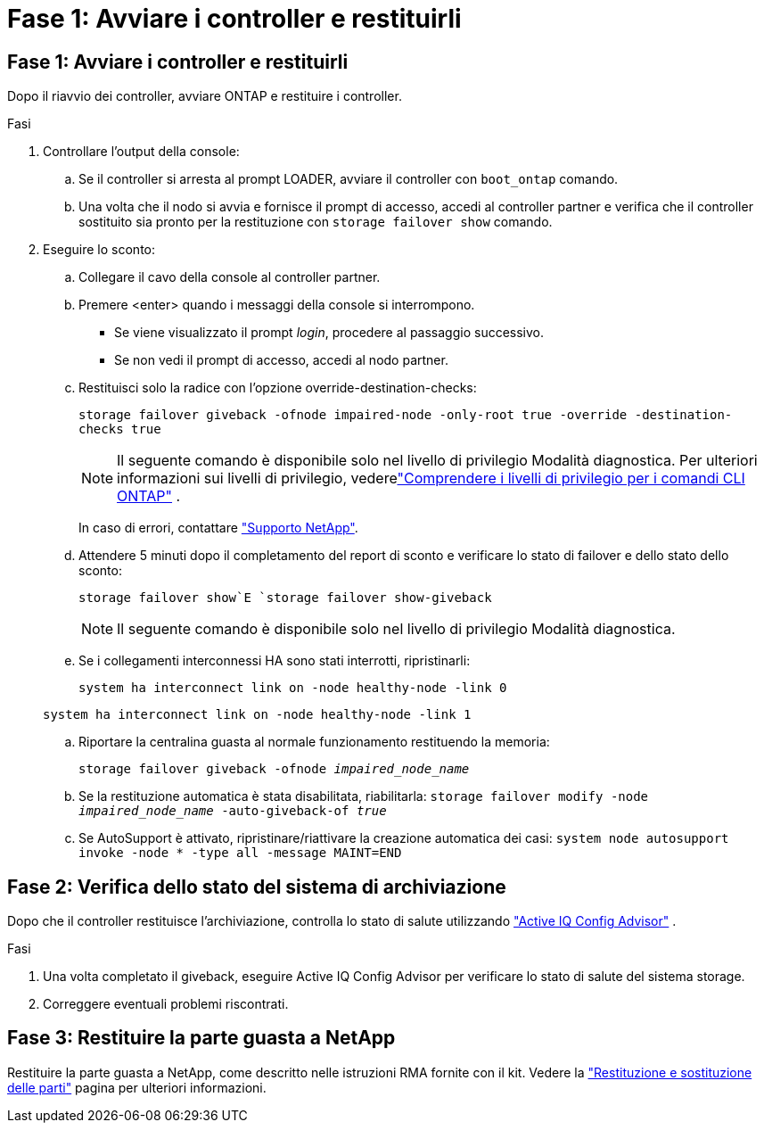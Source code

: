 = Fase 1: Avviare i controller e restituirli
:allow-uri-read: 




== Fase 1: Avviare i controller e restituirli

Dopo il riavvio dei controller, avviare ONTAP e restituire i controller.

.Fasi
. Controllare l'output della console:
+
.. Se il controller si arresta al prompt LOADER, avviare il controller con `boot_ontap` comando.
.. Una volta che il nodo si avvia e fornisce il prompt di accesso, accedi al controller partner e verifica che il controller sostituito sia pronto per la restituzione con `storage failover show` comando.


. Eseguire lo sconto:
+
.. Collegare il cavo della console al controller partner.
.. Premere <enter> quando i messaggi della console si interrompono.
+
*** Se viene visualizzato il prompt _login_, procedere al passaggio successivo.
*** Se non vedi il prompt di accesso, accedi al nodo partner.


.. Restituisci solo la radice con l'opzione override-destination-checks:
+
`storage failover giveback -ofnode impaired-node -only-root true -override -destination-checks true`

+

NOTE: Il seguente comando è disponibile solo nel livello di privilegio Modalità diagnostica.  Per ulteriori informazioni sui livelli di privilegio, vederelink:https://docs.netapp.com/us-en/ontap/system-admin/administrative-privilege-levels-concept.html["Comprendere i livelli di privilegio per i comandi CLI ONTAP"^] .

+
In caso di errori, contattare https://support.netapp.com["Supporto NetApp"].

.. Attendere 5 minuti dopo il completamento del report di sconto e verificare lo stato di failover e dello stato dello sconto:
+
`storage failover show`E `storage failover show-giveback`

+

NOTE: Il seguente comando è disponibile solo nel livello di privilegio Modalità diagnostica.

.. Se i collegamenti interconnessi HA sono stati interrotti, ripristinarli:
+
`system ha interconnect link on -node healthy-node -link 0`

+
`system ha interconnect link on -node healthy-node -link 1`

.. Riportare la centralina guasta al normale funzionamento restituendo la memoria:
+
`storage failover giveback -ofnode _impaired_node_name_`

.. Se la restituzione automatica è stata disabilitata, riabilitarla: `storage failover modify -node _impaired_node_name_ -auto-giveback-of _true_`
.. Se AutoSupport è attivato, ripristinare/riattivare la creazione automatica dei casi: `system node autosupport invoke -node * -type all -message MAINT=END`






== Fase 2: Verifica dello stato del sistema di archiviazione

Dopo che il controller restituisce l'archiviazione, controlla lo stato di salute utilizzando https://mysupport.netapp.com/site/tools/tool-eula/activeiq-configadvisor["Active IQ Config Advisor"] .

.Fasi
. Una volta completato il giveback, eseguire Active IQ Config Advisor per verificare lo stato di salute del sistema storage.
. Correggere eventuali problemi riscontrati.




== Fase 3: Restituire la parte guasta a NetApp

Restituire la parte guasta a NetApp, come descritto nelle istruzioni RMA fornite con il kit. Vedere la https://mysupport.netapp.com/site/info/rma["Restituzione e sostituzione delle parti"] pagina per ulteriori informazioni.

